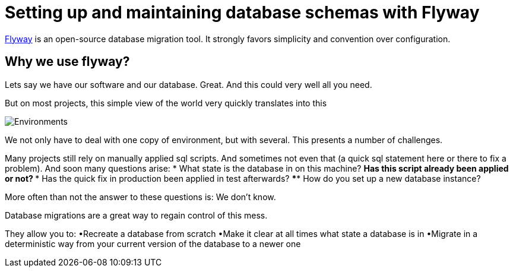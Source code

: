 = Setting up and maintaining database schemas with Flyway


 
https://flywaydb.org/documentation/[Flyway]  is an open-source database migration tool. It strongly favors simplicity and convention over configuration.

== Why we use flyway?

Lets say we have our software and our database. Great. And this could very well all you need. 

But on most projects, this simple view of the world very quickly translates into this

image::images/devonfw-flyway-database-migration/Environments.png[,scaledwidth=80%]



We not only have to deal with one copy of environment, but with several. This presents a number of challenges. 

Many projects still rely on manually applied sql scripts. And sometimes not even that (a quick sql statement here or there to fix a problem). And soon many questions arise:
* What state is the database in on this machine?
** Has this script already been applied or not?
*** Has the quick fix in production been applied in test afterwards?
**** How do you set up a new database instance?

More often than not the answer to these questions is: We don't know. 

Database migrations are a great way to regain control of this mess.

They allow you to:
•Recreate a database from scratch
•Make it clear at all times what state a database is in
•Migrate in a deterministic way from your current version of the database to a newer one


